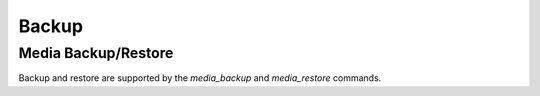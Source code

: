 ######
Backup
######

********************
Media Backup/Restore
********************

Backup and restore are supported by the `media_backup` and `media_restore` commands.
